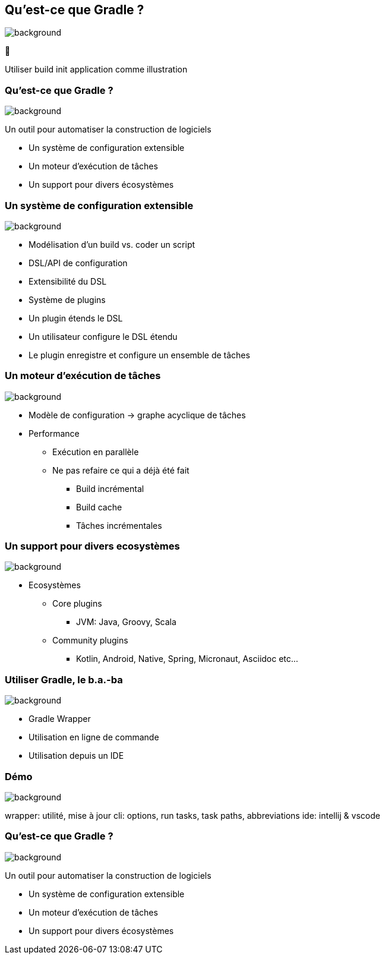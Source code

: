 [background-color="#02303a"]
== Qu'est-ce que Gradle ?
image::gradle/bg-7.png[background, size=cover]

&#x1F418;

[.notes]
--
Utiliser build init application comme illustration
--

=== Qu'est-ce que Gradle ?
image::gradle/bg-7.png[background, size=cover]

Un outil pour automatiser la construction de logiciels

* Un système de configuration extensible
* Un moteur d'exécution de tâches
* Un support pour divers écosystèmes


=== Un système de configuration extensible
image::gradle/bg-7.png[background, size=cover]

* Modélisation d’un build vs. coder un script
* DSL/API de configuration
* Extensibilité du DSL
* Système de plugins
* Un plugin étends le DSL
* Un utilisateur configure le DSL étendu
* Le plugin enregistre et configure un ensemble de tâches


=== Un moteur d'exécution de tâches
image::gradle/bg-7.png[background, size=cover]

* Modèle de configuration -> graphe acyclique de tâches
* Performance
** Exécution en parallèle
** Ne pas refaire ce qui a déjà été fait
*** Build incrémental
*** Build cache
*** Tâches incrémentales


=== Un support pour divers ecosystèmes
image::gradle/bg-7.png[background, size=cover]

* Ecosystèmes
** Core plugins
*** JVM: Java, Groovy, Scala
** Community plugins
*** Kotlin, Android, Native, Spring, Micronaut, Asciidoc etc...


=== Utiliser Gradle, le b.a.-ba
image::gradle/bg-7.png[background, size=cover]

* Gradle Wrapper
* Utilisation en ligne de commande
* Utilisation depuis un IDE


[background-color="#02303a"]
=== Démo
image::gradle/bg-7.png[background, size=cover]

[.notes]
--
wrapper: utilité, mise à jour
cli: options, run tasks, task paths, abbreviations
ide: intellij & vscode
--


=== Qu'est-ce que Gradle ?
image::gradle/bg-7.png[background, size=cover]

Un outil pour automatiser la construction de logiciels

* Un système de configuration extensible
* Un moteur d'exécution de tâches
* Un support pour divers écosystèmes

